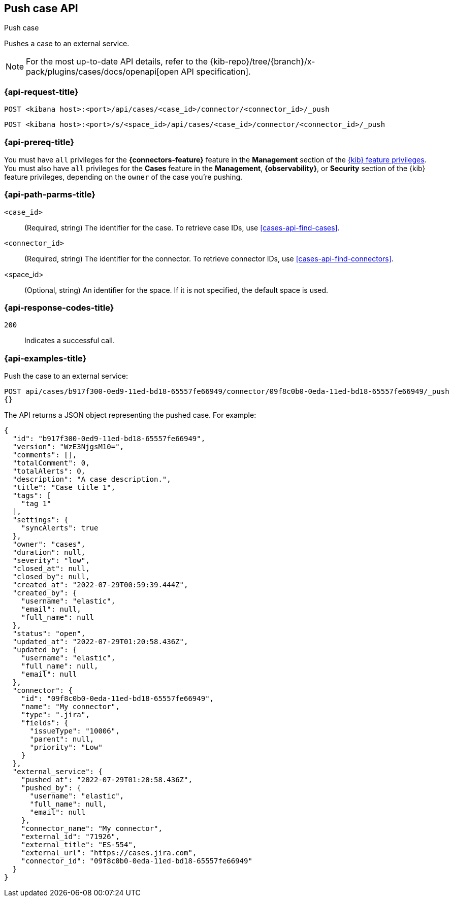 [[cases-api-push]]
== Push case API
++++
<titleabbrev>Push case</titleabbrev>
++++

Pushes a case to an external service.

[NOTE]
====
For the most up-to-date API details, refer to the
{kib-repo}/tree/{branch}/x-pack/plugins/cases/docs/openapi[open API specification].
====

=== {api-request-title}

`POST <kibana host>:<port>/api/cases/<case_id>/connector/<connector_id>/_push`

`POST <kibana host>:<port>/s/<space_id>/api/cases/<case_id>/connector/<connector_id>/_push`

=== {api-prereq-title}

You must have `all` privileges for the *{connectors-feature}* feature in the
*Management* section of the
<<kibana-feature-privileges,{kib} feature privileges>>. You must also have `all`
privileges for the *Cases* feature in the *Management*, *{observability}*, or
*Security* section of the {kib} feature privileges, depending on the
`owner` of the case you're pushing.

=== {api-path-parms-title}

`<case_id>`::
(Required, string) The identifier for the case. To retrieve case IDs, use
<<cases-api-find-cases>>.

`<connector_id>`::
(Required, string) The identifier for the connector. To retrieve connector IDs,
use <<cases-api-find-connectors>>.

<space_id>::
(Optional, string) An identifier for the space. If it is not specified, the
default space is used.

=== {api-response-codes-title}

`200`::
   Indicates a successful call.

=== {api-examples-title}

Push the case to an external service:

[source,sh]
--------------------------------------------------
POST api/cases/b917f300-0ed9-11ed-bd18-65557fe66949/connector/09f8c0b0-0eda-11ed-bd18-65557fe66949/_push
{}
--------------------------------------------------
// KIBANA

The API returns a JSON object representing the pushed case. For example:

[source,json]
--------------------------------------------------
{
  "id": "b917f300-0ed9-11ed-bd18-65557fe66949",
  "version": "WzE3NjgsM10=",
  "comments": [],
  "totalComment": 0,
  "totalAlerts": 0,
  "description": "A case description.",
  "title": "Case title 1",
  "tags": [
    "tag 1"
  ],
  "settings": {
    "syncAlerts": true
  },
  "owner": "cases",
  "duration": null,
  "severity": "low",
  "closed_at": null,
  "closed_by": null,
  "created_at": "2022-07-29T00:59:39.444Z",
  "created_by": {
    "username": "elastic",
    "email": null,
    "full_name": null
  },
  "status": "open",
  "updated_at": "2022-07-29T01:20:58.436Z",
  "updated_by": {
    "username": "elastic",
    "full_name": null,
    "email": null
  },
  "connector": {
    "id": "09f8c0b0-0eda-11ed-bd18-65557fe66949",
    "name": "My connector",
    "type": ".jira",
    "fields": {
      "issueType": "10006",
      "parent": null,
      "priority": "Low"
    }
  },
  "external_service": {
    "pushed_at": "2022-07-29T01:20:58.436Z",
    "pushed_by": {
      "username": "elastic",
      "full_name": null,
      "email": null
    },
    "connector_name": "My connector",
    "external_id": "71926",
    "external_title": "ES-554",
    "external_url": "https://cases.jira.com",
    "connector_id": "09f8c0b0-0eda-11ed-bd18-65557fe66949"
  }
}
--------------------------------------------------
